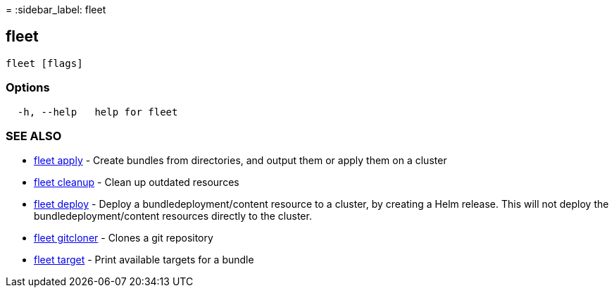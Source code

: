 =
:sidebar_label: fleet

== fleet

----
fleet [flags]
----

=== Options

----
  -h, --help   help for fleet
----

=== SEE ALSO

* link:./fleet_apply[fleet apply]	 - Create bundles from directories, and output them or apply them on a cluster
* link:./cleanup/fleet_cleanup[fleet cleanup]	 - Clean up outdated resources
* link:./fleet_deploy[fleet deploy]	 - Deploy a bundledeployment/content resource to a cluster, by creating a Helm release. This will not deploy the bundledeployment/content resources directly to the cluster.
* link:./fleet_gitcloner[fleet gitcloner]	 - Clones a git repository
* link:./fleet_target[fleet target]	 - Print available targets for a bundle
